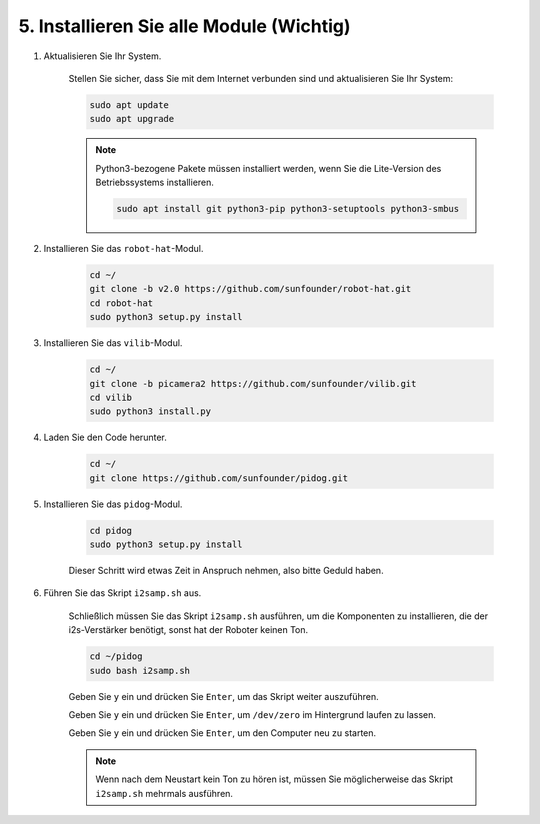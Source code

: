 .. _install_all_modules:

5. Installieren Sie alle Module (Wichtig)
==============================================

#. Aktualisieren Sie Ihr System.

    Stellen Sie sicher, dass Sie mit dem Internet verbunden sind und aktualisieren Sie Ihr System:

    .. raw:: html

        <run></run>

    .. code-block::

        sudo apt update
        sudo apt upgrade

    .. note::

        Python3-bezogene Pakete müssen installiert werden, wenn Sie die Lite-Version des Betriebssystems installieren.

        .. raw:: html

            <run></run>

        .. code-block::
        
            sudo apt install git python3-pip python3-setuptools python3-smbus


#. Installieren Sie das ``robot-hat``-Modul.


    .. raw:: html

        <run></run>

    .. code-block::

        cd ~/
        git clone -b v2.0 https://github.com/sunfounder/robot-hat.git
        cd robot-hat
        sudo python3 setup.py install



#. Installieren Sie das ``vilib``-Modul.


    .. raw:: html

        <run></run>

    .. code-block::

        cd ~/
        git clone -b picamera2 https://github.com/sunfounder/vilib.git
        cd vilib
        sudo python3 install.py




#. Laden Sie den Code herunter.

    .. raw:: html

        <run></run>

    .. code-block::

        cd ~/
        git clone https://github.com/sunfounder/pidog.git

#. Installieren Sie das ``pidog``-Modul.

    .. raw:: html

        <run></run>

    .. code-block::

        cd pidog
        sudo python3 setup.py install

    Dieser Schritt wird etwas Zeit in Anspruch nehmen, also bitte Geduld haben.

#. Führen Sie das Skript ``i2samp.sh`` aus.

    Schließlich müssen Sie das Skript ``i2samp.sh`` ausführen, um die Komponenten zu installieren, die der i2s-Verstärker benötigt, sonst hat der Roboter keinen Ton.

    .. raw:: html

        <run></run>

    .. code-block::

        cd ~/pidog
        sudo bash i2samp.sh
        
    .. image:: img/i2s.png

    Geben Sie ``y`` ein und drücken Sie ``Enter``, um das Skript weiter auszuführen.

    .. image:: img/i2s2.png

    Geben Sie ``y`` ein und drücken Sie ``Enter``, um ``/dev/zero`` im Hintergrund laufen zu lassen.

    .. image:: img/i2s3.png

    Geben Sie ``y`` ein und drücken Sie ``Enter``, um den Computer neu zu starten.

    .. note::
        Wenn nach dem Neustart kein Ton zu hören ist, müssen Sie möglicherweise das Skript ``i2samp.sh`` mehrmals ausführen.

